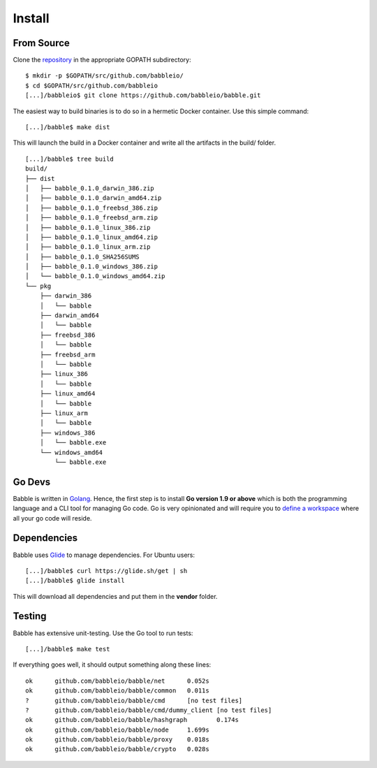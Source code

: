 .. _install:

Install
=======

From Source
^^^^^^^^^^^

Clone the `repository <https://github.com/babbleio/babble>`__ in the appropriate GOPATH subdirectory:

::

    $ mkdir -p $GOPATH/src/github.com/babbleio/
    $ cd $GOPATH/src/github.com/babbleio
    [...]/babbleio$ git clone https://github.com/babbleio/babble.git


The easiest way to build binaries is to do so in a hermetic Docker container. Use  
this simple command:  

::

	[...]/babble$ make dist

This will launch the build in a Docker container and write all the artifacts in  
the build/ folder.  

::
	
    [...]/babble$ tree build
    build/
    ├── dist
    │   ├── babble_0.1.0_darwin_386.zip
    │   ├── babble_0.1.0_darwin_amd64.zip
    │   ├── babble_0.1.0_freebsd_386.zip
    │   ├── babble_0.1.0_freebsd_arm.zip
    │   ├── babble_0.1.0_linux_386.zip
    │   ├── babble_0.1.0_linux_amd64.zip
    │   ├── babble_0.1.0_linux_arm.zip
    │   ├── babble_0.1.0_SHA256SUMS
    │   ├── babble_0.1.0_windows_386.zip
    │   └── babble_0.1.0_windows_amd64.zip
    └── pkg
        ├── darwin_386
        │   └── babble
        ├── darwin_amd64
        │   └── babble
        ├── freebsd_386
        │   └── babble
        ├── freebsd_arm
        │   └── babble
        ├── linux_386
        │   └── babble
        ├── linux_amd64
        │   └── babble
        ├── linux_arm
        │   └── babble
        ├── windows_386
        │   └── babble.exe
        └── windows_amd64
            └── babble.exe
    
Go Devs
^^^^^^^

Babble is written in `Golang <https://golang.org/>`__. Hence, the first step is to install  
**Go version 1.9 or above** which is both the programming language  
and a CLI tool for managing Go code. Go is very opinionated  and will require you to  
`define a workspace <https://golang.org/doc/code.html#Workspaces>`__ where all your go code will reside. 

Dependencies  
^^^^^^^^^^^^

Babble uses `Glide <http://github.com/Masterminds/glide>`__ to manage dependencies.
For Ubuntu users:

::

    [...]/babble$ curl https://glide.sh/get | sh
    [...]/babble$ glide install

This will download all dependencies and put them in the **vendor** folder.

Testing
^^^^^^^

Babble has extensive unit-testing. Use the Go tool to run tests:  

::

    [...]/babble$ make test

If everything goes well, it should output something along these lines:  

::

    ok      github.com/babbleio/babble/net      0.052s
    ok      github.com/babbleio/babble/common   0.011s
    ?       github.com/babbleio/babble/cmd      [no test files]
    ?       github.com/babbleio/babble/cmd/dummy_client [no test files]
    ok      github.com/babbleio/babble/hashgraph        0.174s
    ok      github.com/babbleio/babble/node     1.699s
    ok      github.com/babbleio/babble/proxy    0.018s
    ok      github.com/babbleio/babble/crypto   0.028s

